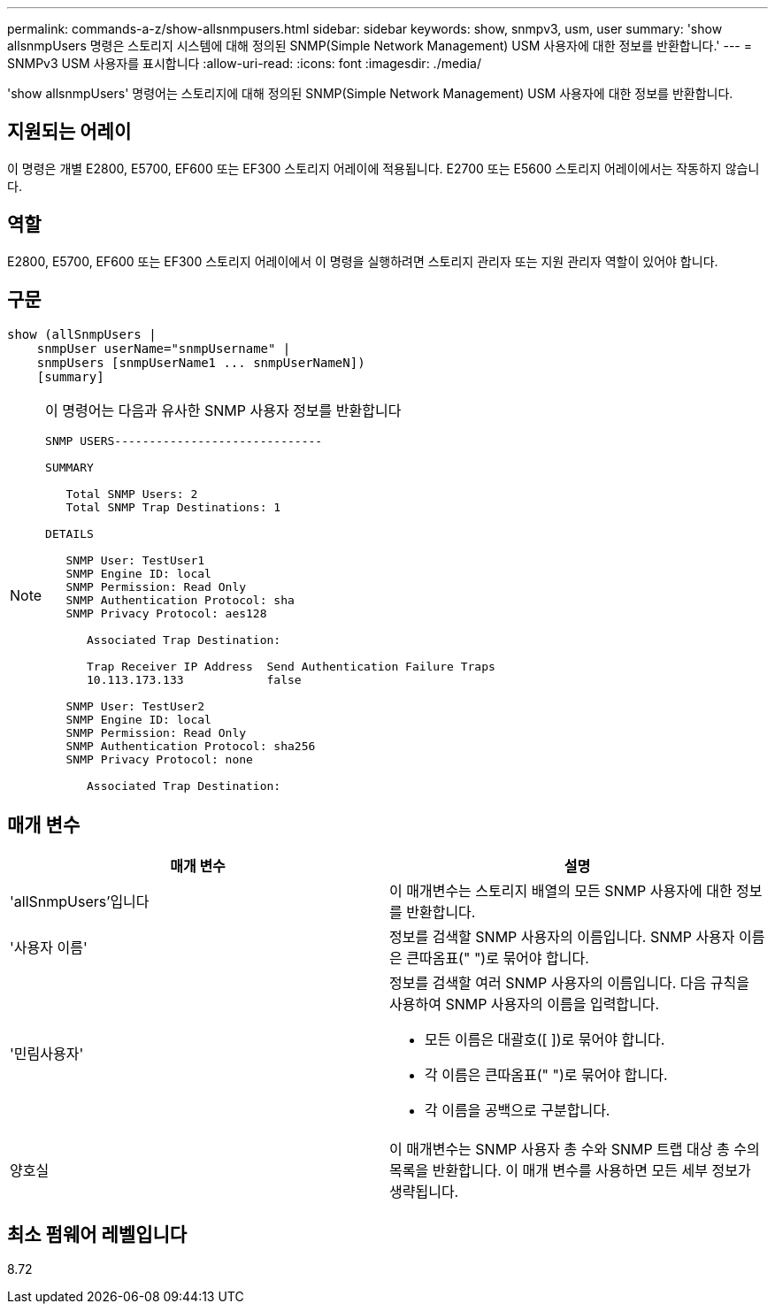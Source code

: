 ---
permalink: commands-a-z/show-allsnmpusers.html 
sidebar: sidebar 
keywords: show, snmpv3, usm, user 
summary: 'show allsnmpUsers 명령은 스토리지 시스템에 대해 정의된 SNMP(Simple Network Management) USM 사용자에 대한 정보를 반환합니다.' 
---
= SNMPv3 USM 사용자를 표시합니다
:allow-uri-read: 
:icons: font
:imagesdir: ./media/


[role="lead"]
'show allsnmpUsers' 명령어는 스토리지에 대해 정의된 SNMP(Simple Network Management) USM 사용자에 대한 정보를 반환합니다.



== 지원되는 어레이

이 명령은 개별 E2800, E5700, EF600 또는 EF300 스토리지 어레이에 적용됩니다. E2700 또는 E5600 스토리지 어레이에서는 작동하지 않습니다.



== 역할

E2800, E5700, EF600 또는 EF300 스토리지 어레이에서 이 명령을 실행하려면 스토리지 관리자 또는 지원 관리자 역할이 있어야 합니다.



== 구문

[listing]
----
show (allSnmpUsers |
    snmpUser userName="snmpUsername" |
    snmpUsers [snmpUserName1 ... snmpUserNameN])
    [summary]
----
[NOTE]
====
이 명령어는 다음과 유사한 SNMP 사용자 정보를 반환합니다

[listing]
----
SNMP USERS------------------------------

SUMMARY

   Total SNMP Users: 2
   Total SNMP Trap Destinations: 1

DETAILS

   SNMP User: TestUser1
   SNMP Engine ID: local
   SNMP Permission: Read Only
   SNMP Authentication Protocol: sha
   SNMP Privacy Protocol: aes128

      Associated Trap Destination:

      Trap Receiver IP Address  Send Authentication Failure Traps
      10.113.173.133            false

   SNMP User: TestUser2
   SNMP Engine ID: local
   SNMP Permission: Read Only
   SNMP Authentication Protocol: sha256
   SNMP Privacy Protocol: none

      Associated Trap Destination:
----
====


== 매개 변수

[cols="2*"]
|===
| 매개 변수 | 설명 


 a| 
'allSnmpUsers'입니다
 a| 
이 매개변수는 스토리지 배열의 모든 SNMP 사용자에 대한 정보를 반환합니다.



 a| 
'사용자 이름'
 a| 
정보를 검색할 SNMP 사용자의 이름입니다. SNMP 사용자 이름은 큰따옴표(" ")로 묶어야 합니다.



 a| 
'민림사용자'
 a| 
정보를 검색할 여러 SNMP 사용자의 이름입니다. 다음 규칙을 사용하여 SNMP 사용자의 이름을 입력합니다.

* 모든 이름은 대괄호([ ])로 묶어야 합니다.
* 각 이름은 큰따옴표(" ")로 묶어야 합니다.
* 각 이름을 공백으로 구분합니다.




 a| 
양호실
 a| 
이 매개변수는 SNMP 사용자 총 수와 SNMP 트랩 대상 총 수의 목록을 반환합니다. 이 매개 변수를 사용하면 모든 세부 정보가 생략됩니다.

|===


== 최소 펌웨어 레벨입니다

8.72

